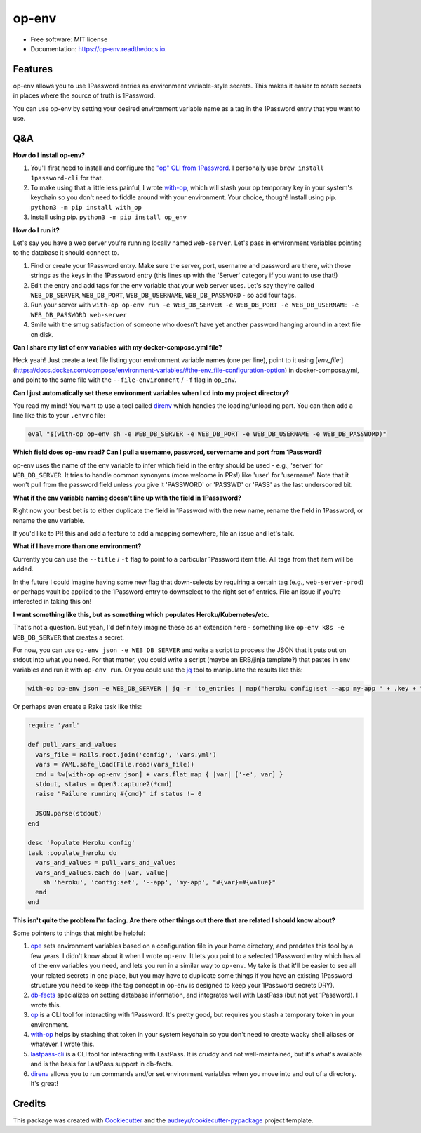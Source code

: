 ======
op-env
======


.. image:: https://circleci.com/gh/apiology/op_env.svg?style=svg
    :target: https://circleci.com/gh/apiology/op_env

.. image:: https://img.shields.io/pypi/v/op_env.svg
        :target: https://pypi.python.org/pypi/op_env

.. image:: https://readthedocs.org/projects/op-env/badge/?version=latest
        :target: https://op-env.readthedocs.io/en/latest/?badge=latest
        :alt: Documentation Status

* Free software: MIT license
* Documentation: https://op-env.readthedocs.io.


Features
--------

op-env allows you to use 1Password entries as environment variable-style secrets.  This makes it easier to rotate secrets in places where the source of truth is 1Password.

You can use op-env by setting your desired environment variable name as a tag in the 1Password entry that you want to use.

Q&A
---

**How do I install op-env?**

1. You'll first need to install and configure the `"op" CLI from 1Password <https://support.1password.com/command-line-getting-started/>`_.  I personally use ``brew install 1password-cli`` for that.
2. To make using that a little less painful, I wrote  `with-op`_, which will stash your op temporary key in your system's keychain so you don't need to fiddle around with your environment.  Your choice, though!  Install using pip.  ``python3 -m pip install with_op``
3. Install using pip.  ``python3 -m pip install op_env``

**How do I run it?**

Let's say you have a web server you're running locally named ``web-server``.  Let's pass in environment variables pointing to the database it should connect to.

1. Find or create your 1Password entry.  Make sure the server, port, username and password are there, with those strings as the keys in the 1Password entry (this lines up with the 'Server' category if you want to use that!)

2. Edit the entry and add tags for the env variable that your web server uses.  Let's say they're called ``WEB_DB_SERVER``, ``WEB_DB_PORT``, ``WEB_DB_USERNAME``, ``WEB_DB_PASSWORD`` - so add four tags.

3. Run your server with ``with-op op-env run -e WEB_DB_SERVER -e WEB_DB_PORT -e WEB_DB_USERNAME -e WEB_DB_PASSWORD web-server``

4. Smile with the smug satisfaction of someone who doesn't have yet another password hanging around in a text file on disk.

**Can I share my list of env variables with my docker-compose.yml file?**

Heck yeah!  Just create a text file listing your environment variable
names (one per line), point to it using
[`env_file:`](https://docs.docker.com/compose/environment-variables/#the-env_file-configuration-option)
in docker-compose.yml, and point to the same file with the
``--file-environment`` / ``-f`` flag in op_env.


**Can I just automatically set these environment variables when I cd into my project directory?**

You read my mind!  You want to use a tool called `direnv`_ which handles the loading/unloading part.  You can then add a line like this to your ``.envrc`` file:

.. code-block:: sh

   eval "$(with-op op-env sh -e WEB_DB_SERVER -e WEB_DB_PORT -e WEB_DB_USERNAME -e WEB_DB_PASSWORD)"

**Which field does op-env read?  Can I pull a username, password, servername and port from 1Password?**

op-env uses the name of the env variable to infer which field in the entry should be used - e.g., 'server' for ``WEB_DB_SERVER``.  It tries to handle common synonyms (more welcome in PRs!) like 'user' for 'username'.  Note that it won't pull from the password field unless you give it 'PASSWORD' or 'PASSWD' or 'PASS' as the last underscored bit.

**What if the env variable naming doesn't line up with the field in 1Passsword?**

Right now your best bet is to either duplicate the field in 1Password with the new name, rename the field in 1Password, or rename the env variable.

If you'd like to PR this and add a feature to add a mapping somewhere, file an issue and let's talk.

**What if I have more than one environment?**

Currently you can use the ``--title`` / ``-t`` flag to point to a particular 1Password item title.  All tags from that item will be added.

In the future I could imagine having some new flag that down-selects by requiring a certain tag (e.g., ``web-server-prod``) or perhaps vault be applied to the 1Password entry to downselect to the right set of entries.  File an issue if you're interested in taking this on!

**I want something like this, but as something which populates Heroku/Kubernetes/etc.**

That's not a question.  But yeah, I'd definitely imagine these as an extension here - something like ``op-env k8s -e WEB_DB_SERVER`` that creates a secret.

For now, you can use ``op-env json -e WEB_DB_SERVER`` and write a script to process the JSON that it puts out on stdout into what you need.  For that matter, you could write a script (maybe an ERB/jinja template?) that pastes in env variables and run it with ``op-env run``.  Or you could use the `jq <https://stedolan.github.io/jq/>`_ tool to manipulate the results like this:

.. code-block:: sh

   with-op op-env json -e WEB_DB_SERVER | jq -r 'to_entries | map("heroku config:set --app my-app " + .key + "=" + .value) | join("\n")' | sh

Or perhaps even create a Rake task like this:

.. code-block:: ruby

   require 'yaml'

   def pull_vars_and_values
     vars_file = Rails.root.join('config', 'vars.yml')
     vars = YAML.safe_load(File.read(vars_file))
     cmd = %w[with-op op-env json] + vars.flat_map { |var| ['-e', var] }
     stdout, status = Open3.capture2(*cmd)
     raise "Failure running #{cmd}" if status != 0

     JSON.parse(stdout)
   end

   desc 'Populate Heroku config'
   task :populate_heroku do
     vars_and_values = pull_vars_and_values
     vars_and_values.each do |var, value|
       sh 'heroku', 'config:set', '--app', 'my-app', "#{var}=#{value}"
     end
   end


**This isn't quite the problem I'm facing.  Are there other things out there that are related I should know about?**

Some pointers to things that might be helpful:

1. `ope <https://github.com/stumyp/ope>`_ sets environment variables based on a configuration file in your home directory, and predates this tool by a few years. I didn't know about it when I wrote ``op-env``.   It lets you point to a selected 1Password entry which has all of the env variables you need, and lets you run in a similar way to ``op-env``.  My take is that it'll be easier to see all your related secrets in one place, but you may have to duplicate some things if you have an existing 1Password structure you need to keep (the tag concept in op-env is designed to keep your 1Password secrets DRY).
2. `db-facts <https://github.com/bluelabs/db-facts>`_ specializes on setting database information, and integrates well with LastPass (but not yet 1Password).  I wrote this.
3. `op <https://support.1password.com/command-line-getting-started/>`_ is a CLI tool for interacting with 1Password.  It's pretty good, but requires you stash a temporary token in your environment.
4. `with-op`_ helps by stashing that token in your system keychain so you don't need to create wacky shell aliases or whatever.  I wrote this.
5. `lastpass-cli <https://github.com/lastpass/lastpass-cli>`_ is a CLI tool for interacting with LastPass.  It is cruddy and not well-maintained, but it's what's available and is the basis for LastPass support in db-facts.
6. `direnv`_ allows you to run commands and/or set environment variables when you move into and out of a directory.  It's great!

Credits
-------

This package was created with Cookiecutter_ and the `audreyr/cookiecutter-pypackage`_ project template.

.. _Cookiecutter: https://github.com/audreyr/cookiecutter
.. _`audreyr/cookiecutter-pypackage`: https://github.com/audreyr/cookiecutter-pypackage
.. _`with-op`: https://github.com/apiology/with_op
.. _`direnv`: https://direnv.net/
